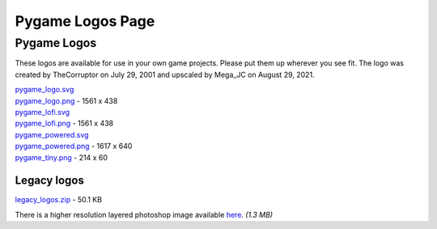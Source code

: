 *************************************************
  Pygame Logos Page
*************************************************

Pygame Logos
============

These logos are available for use in your own game projects.
Please put them up wherever you see fit. The logo was created
by TheCorruptor on July 29, 2001 and upscaled by Mega_JC on
August 29, 2021.

.. image:: pygame_logo.png

| `pygame_logo.svg <pygame_logo.svg>`_
| `pygame_logo.png <pygame_logo.png>`_ - 1561 x 438

.. image:: pygame_lofi.png

| `pygame_lofi.svg <pygame_lofi.svg>`_
| `pygame_lofi.png <pygame_lofi.png>`_ - 1561 x 438

.. image:: pygame_powered.png

| `pygame_powered.svg <pygame_powered.svg>`_
| `pygame_powered.png <pygame_powered.png>`_ - 1617 x 640

.. image:: pygame_tiny.png

| `pygame_tiny.png <pygame_tiny.png>`_ - 214 x 60

Legacy logos
------------

`legacy_logos.zip <legacy_logos.zip>`_ - 50.1 KB

There is a higher resolution layered photoshop image
available `here <https://www.pygame.org/ftp/pygame_logo.psd>`_. *(1.3 MB)*